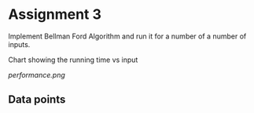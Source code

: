 * Assignment 3

Implement Bellman Ford Algorithm and run it for a number of a number of inputs.

Chart showing the running time vs input  

[[performance.png]]

** Data points

#+BEGIN_SRC python :exports output
  import numpy as np
  return np.transpose(np.load('Vandtime.npy'))
#+END_SRC

#+RESULTS:
| Number of nodes | Time in seconds |
|             1.0 |  2.83718109e-05 |
|            10.0 |    0.0012075901 |
|           100.0 |     0.904401064 |
|           200.0 |      7.20299768 |
|           500.0 |      118.988769 |
|          1000.0 |      981.155442 |
|          2000.0 |      8035.15184 |

